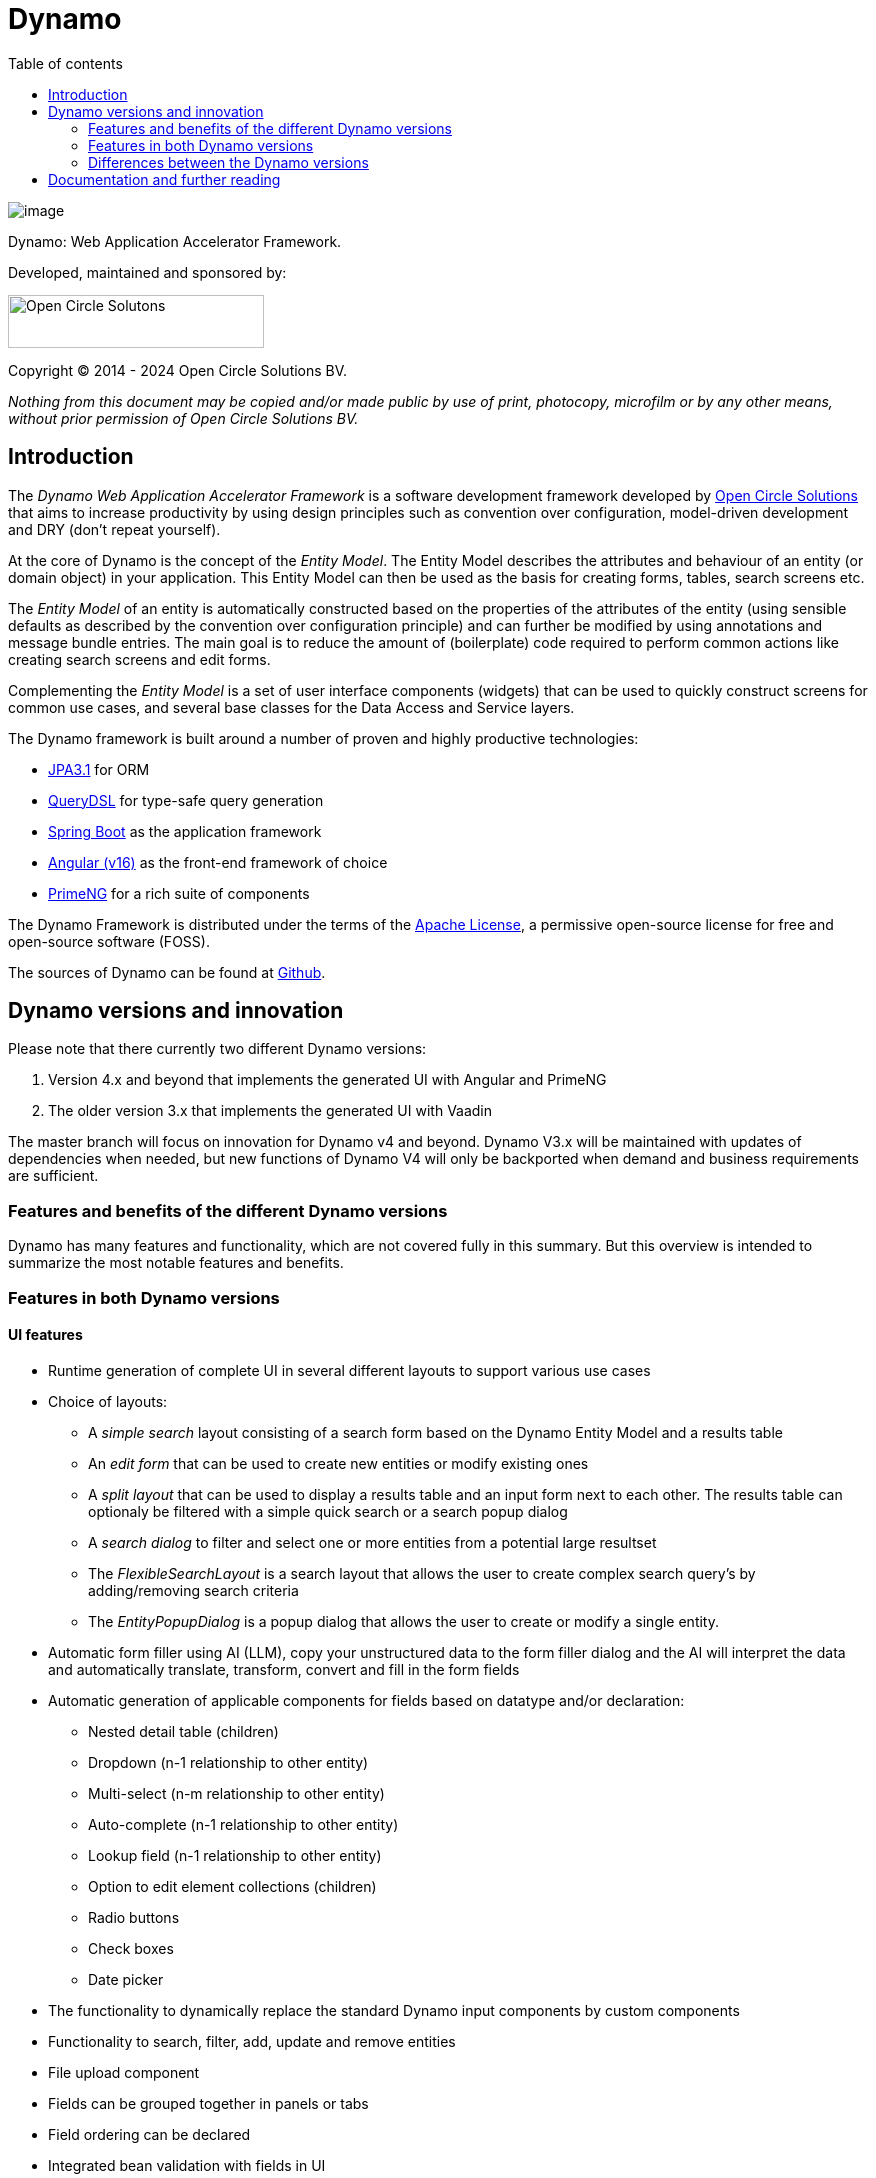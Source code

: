 :toc: right
:toc-title: Table of contents
:toclevels: 2
:icons: font
:doctype: article
:!chapter-signifier:
:source-highlighter: rouge
:!sectnums:
:text-align: justify
:pdf-fontsdir: ./dynamo-documentation/fonts
:pdf-themesdir: ./dynamo-documentation/themes
:pdf-theme: ocs

= Dynamo

[.text-center]
image:dynamo-documentation/media/logo-dynamo.png[image]

[.text-center]
Dynamo: Web Application Accelerator Framework.

[.text-center]
Developed, maintained and sponsored by:

[.text-center]
image:dynamo-documentation/media/logo-ocs.png["Open Circle Solutons", 256, 53]

[.text-center]
Copyright © 2014 - 2024 Open Circle Solutions BV.

_Nothing from this document may be copied and/or made public by use of
print, photocopy, microfilm or by any other means, without prior
permission of Open Circle Solutions BV._

== Introduction

The _Dynamo Web Application Accelerator Framework_ is a software
development framework developed by https://www.opencirclesolution.nl[Open Circle Solutions]
that aims to  increase productivity by using design principles such as
convention over configuration, model-driven development and DRY (don’t
repeat yourself).

At the core of Dynamo is the concept of the _Entity Model_. The Entity
Model describes the attributes and behaviour of an entity (or domain
object) in your application. This Entity Model can then be used as the
basis for creating forms, tables, search screens etc.

The _Entity Model_ of an entity is automatically constructed based on
the properties of the attributes of the entity (using sensible defaults
as described by the convention over configuration principle) and can
further be modified by using annotations and message bundle entries. The
main goal is to reduce the amount of (boilerplate) code required to
perform common actions like creating search screens and edit forms.

Complementing the _Entity Model_ is a set of user interface components
(widgets) that can be used to quickly construct screens for common use
cases, and several base classes for the Data Access and Service layers.

The Dynamo framework is built around a number of proven and highly
productive technologies:

* https://jakarta.ee/specifications/persistence/[JPA3.1] for ORM
* https://querydsl.com[QueryDSL] for type-safe query generation
* https://docs.spring.io/spring-boot/index.html[Spring Boot] as the
application framework
* https://angular.dev[Angular (v16)] as the front-end framework of choice
* https://primeng.org[PrimeNG] for a rich suite of components

The Dynamo Framework is distributed under the terms of the
https://www.apache.org/licenses/LICENSE-2.0.txt[Apache License], a
permissive open-source license for free and open-source software (FOSS).

The sources of Dynamo can be found at https://raw.githubusercontent.com/opencirclesolutions/dynamo[Github].

== Dynamo versions and innovation

Please note that there currently two different Dynamo versions:

1. Version 4.x and beyond that implements the generated UI with Angular and PrimeNG

2. The older version 3.x that implements the generated UI with Vaadin

The master branch will focus on innovation for Dynamo v4 and beyond. Dynamo V3.x will be maintained with updates of dependencies when needed, but new functions of Dynamo V4 will only be backported when demand and business requirements are sufficient.

=== Features and benefits of the different Dynamo versions

Dynamo has many features and functionality, which are not covered fully in this summary. But this overview is intended to summarize the most notable features and benefits.

=== Features in both Dynamo versions

==== UI features

* Runtime generation of complete UI in several different layouts to support various use cases
* Choice of layouts:
** A _simple search_ layout consisting of a search form based on the Dynamo Entity Model and a results table
** An _edit form_ that can be used to create new entities or modify existing ones
** A _split layout_ that can be used to display a results table and an input form next to each other. The results table can optionaly be filtered with a simple quick search or a search popup dialog
** A _search dialog_ to filter and select one or more entities from a potential large resultset
** The _FlexibleSearchLayout_ is a search layout that allows the user to create complex search query’s by adding/removing search criteria
** The _EntityPopupDialog_ is a popup dialog that allows the user to create or modify a single entity.
* Automatic form filler using AI (LLM), copy your unstructured data to the form filler dialog and the AI will interpret the data and automatically translate, transform, convert and fill in the form fields
* Automatic generation of applicable components for fields based on datatype and/or declaration:
** Nested detail table (children)
** Dropdown (n-1 relationship to other entity)
** Multi-select (n-m relationship to other entity)
** Auto-complete (n-1 relationship to other entity)
** Lookup field (n-1 relationship to other entity)
** Option to edit element collections (children)
** Radio buttons
** Check boxes
** Date picker
* The functionality to dynamically replace the standard Dynamo input components by custom components
* Functionality to search, filter, add, update and remove entities
* File upload component
* Fields can be grouped together in panels or tabs
* Field ordering can be declared
* Integrated bean validation with fields in UI
* Custom validation support in UI
* Paging and Lazy loading of large resultsets
* Default transformation of Enum values to select component
* Automatic link generation to navigate from a child relationship to the applicable detail form
* The option to post-process the edit form after the components have been created (e.g. to add dependencies between fields)
* The option to export data from a table to CSV or Excel
* Nested entities and entity collections are supported
* Can be styled by using themes or custom

==== Backend features

* Default services API for business logic (extensible)
* Default data access layer (extensible)
* No need to write query or persistence logic (extensible)
* Simple but powerful fluent filter logic
* Paging and Lazy loading of large result sets
* Entity query optimization by the use of declarative (fetch)joins which promotes the JPA advise of lazy loading of relationships
* Search results can furthermore be limited to prevent large results and timeouts
* Services are transactional by default

==== Additional (optional) features

* The _MultiDomainEditLayout_ is a layout that can be used to easily edit multiple types of simple domain (code table) entities
* The _MultiDomainEditLayout_ provides a default backend implementation with JPA entities and entity model
* The Hibernate envers module adds supports history on entities
* The parameters module adds form to manage parameter lists

=== Differences between the Dynamo versions

|===
|Feature |Dynamo V3.x |Dynamo V4.x

|UI Framework|Vaadin|Angular
|UI Widgets|Vaadin|PrimeNG
|Out of the box https://www.w3.org/WAI/standards-guidelines/wcag/[WCAG] compliance|https://vaadin.com/accessibility[Yes]|https://primeng.org/guides/accessibility[Yes]
|Default REST API for entity CRUDS|No|Yes
|Default REST API for entity model|No|Yes
|Declarative security for pages|Yes|Yes
|Declarative security for REST|No|Yes
|Declarative security for Menus|Yes|No
|Replacing generated UI components|Subclass layout component|Declarative
|Custom actions as buttons with dialog|Subclass layout component, but not intuitive|Easy and concise with code and declaration

|===


== Documentation and further reading

Documentation of Dynamo can be found xref:dynamo-documentation/index.adoc[here].
Training documentation can be found here xref:dynamo-documentation/training.adoc[here].

Interested in contributing? Check our https://github.com/opencirclesolutions/dynamo/wiki[wiki]!
